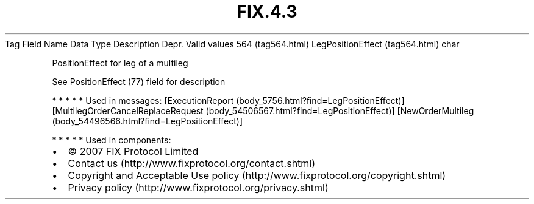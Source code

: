 .TH FIX.4.3 "" "" "Tag #564"
Tag
Field Name
Data Type
Description
Depr.
Valid values
564 (tag564.html)
LegPositionEffect (tag564.html)
char
.PP
PositionEffect for leg of a multileg
.PP
See PositionEffect (77) field for description
.PP
   *   *   *   *   *
Used in messages:
[ExecutionReport (body_5756.html?find=LegPositionEffect)]
[MultilegOrderCancelReplaceRequest (body_54506567.html?find=LegPositionEffect)]
[NewOrderMultileg (body_54496566.html?find=LegPositionEffect)]
.PP
   *   *   *   *   *
Used in components:

.PD 0
.P
.PD

.PP
.PP
.IP \[bu] 2
© 2007 FIX Protocol Limited
.IP \[bu] 2
Contact us (http://www.fixprotocol.org/contact.shtml)
.IP \[bu] 2
Copyright and Acceptable Use policy (http://www.fixprotocol.org/copyright.shtml)
.IP \[bu] 2
Privacy policy (http://www.fixprotocol.org/privacy.shtml)
